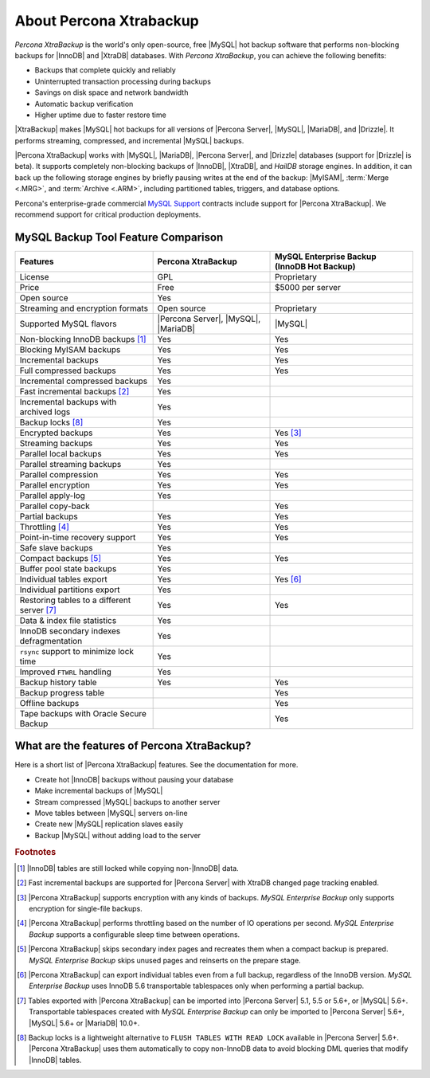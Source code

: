 ==========================
 About Percona Xtrabackup
==========================


*Percona XtraBackup* is the world's only open-source, free |MySQL| hot backup software that performs non-blocking backups for |InnoDB| and |XtraDB| databases. With *Percona XtraBackup*, you can achieve the following benefits:

* Backups that complete quickly and reliably

* Uninterrupted transaction processing during backups

* Savings on disk space and network bandwidth

* Automatic backup verification

* Higher uptime due to faster restore time

|XtraBackup| makes |MySQL| hot backups for all versions of |Percona Server|, |MySQL|, |MariaDB|, and |Drizzle|. It performs streaming, compressed, and incremental |MySQL| backups.

|Percona XtraBackup| works with |MySQL|, |MariaDB|, |Percona Server|, and |Drizzle| databases (support for |Drizzle| is beta). It supports completely non-blocking backups of |InnoDB|, |XtraDB|, and *HailDB* storage engines. In addition, it can back up the following storage engines by briefly pausing writes at the end of the backup: |MyISAM|, :term:`Merge <.MRG>`, and :term:`Archive <.ARM>`, including partitioned tables, triggers, and database options.

Percona's enterprise-grade commercial `MySQL Support <http://www.percona.com/mysql-support/>`_ contracts include support for |Percona XtraBackup|. We recommend support for critical production deployments.

MySQL Backup Tool Feature Comparison
====================================

+---------------------------------------------+----------------------+-----------------------+
|Features                                     |Percona XtraBackup    |MySQL Enterprise Backup|
|                                             |                      |(InnoDB Hot Backup)    |
+=============================================+======================+=======================+
|License                                      | GPL                  | Proprietary           |      
+---------------------------------------------+----------------------+-----------------------+
|Price                                        | Free                 | $5000 per server      |      
+---------------------------------------------+----------------------+-----------------------+
|Open source                                  | Yes                  |                       |
+---------------------------------------------+----------------------+-----------------------+
|Streaming and encryption formats             | Open source          | Proprietary           |
+---------------------------------------------+----------------------+-----------------------+
|Supported MySQL flavors                      | |Percona Server|,    | |MySQL|               |
|                                             | |MySQL|,             |                       |
|                                             | |MariaDB|            |                       |
+---------------------------------------------+----------------------+-----------------------+
|Non-blocking InnoDB backups [#n-1]_          | Yes                  | Yes                   |      
+---------------------------------------------+----------------------+-----------------------+
|Blocking MyISAM backups                      | Yes                  | Yes                   |      
+---------------------------------------------+----------------------+-----------------------+
|Incremental backups                          | Yes                  | Yes                   |      
+---------------------------------------------+----------------------+-----------------------+
|Full compressed backups                      | Yes                  | Yes                   |
+---------------------------------------------+----------------------+-----------------------+
|Incremental compressed backups               | Yes                  |                       |
+---------------------------------------------+----------------------+-----------------------+
|Fast incremental backups [#n-2]_             | Yes                  |                       |
+---------------------------------------------+----------------------+-----------------------+
|Incremental backups with archived logs       | Yes                  |                       |      
+---------------------------------------------+----------------------+-----------------------+
|Backup locks [#n-8]_                         | Yes                  |                       |
+---------------------------------------------+----------------------+-----------------------+
|Encrypted backups                            | Yes                  | Yes [#n-3]_           |      
+---------------------------------------------+----------------------+-----------------------+
|Streaming backups                            | Yes                  | Yes                   |      
+---------------------------------------------+----------------------+-----------------------+
|Parallel local backups                       | Yes                  | Yes                   |      
+---------------------------------------------+----------------------+-----------------------+
|Parallel streaming backups                   | Yes                  |                       |
+---------------------------------------------+----------------------+-----------------------+
|Parallel compression                         | Yes                  | Yes                   |
+---------------------------------------------+----------------------+-----------------------+
|Parallel encryption                          | Yes                  | Yes                   |
+---------------------------------------------+----------------------+-----------------------+
|Parallel apply-log                           | Yes                  |                       |
+---------------------------------------------+----------------------+-----------------------+
|Parallel copy-back                           |                      | Yes                   |
+---------------------------------------------+----------------------+-----------------------+
|Partial backups                              | Yes                  | Yes                   |      
+---------------------------------------------+----------------------+-----------------------+
|Throttling [#n-4]_                           | Yes                  | Yes                   |      
+---------------------------------------------+----------------------+-----------------------+
|Point-in-time recovery support               | Yes                  | Yes                   |      
+---------------------------------------------+----------------------+-----------------------+
|Safe slave backups                           | Yes                  |                       |      
+---------------------------------------------+----------------------+-----------------------+
|Compact backups [#n-5]_                      | Yes                  | Yes                   |      
+---------------------------------------------+----------------------+-----------------------+
|Buffer pool state backups                    | Yes                  |                       |      
+---------------------------------------------+----------------------+-----------------------+
|Individual tables export                     | Yes                  | Yes [#n-6]_           |      
+---------------------------------------------+----------------------+-----------------------+
|Individual partitions export                 | Yes                  |                       |
+---------------------------------------------+----------------------+-----------------------+
|Restoring tables to a different server       | Yes                  | Yes                   |      
|[#n-7]_                                      |                      |                       |   
+---------------------------------------------+----------------------+-----------------------+
|Data & index file statistics                 | Yes                  |                       |
+---------------------------------------------+----------------------+-----------------------+
|InnoDB secondary indexes defragmentation     | Yes                  |                       |
+---------------------------------------------+----------------------+-----------------------+
|``rsync`` support to minimize lock time      | Yes                  |                       |
+---------------------------------------------+----------------------+-----------------------+
|Improved ``FTWRL`` handling                  | Yes                  |                       |
+---------------------------------------------+----------------------+-----------------------+
|Backup history table                         | Yes                  | Yes                   |
+---------------------------------------------+----------------------+-----------------------+
|Backup progress table                        |                      | Yes                   |
+---------------------------------------------+----------------------+-----------------------+
|Offline backups                              |                      | Yes                   |      
+---------------------------------------------+----------------------+-----------------------+
|Tape backups with Oracle Secure Backup       |                      | Yes                   |
+---------------------------------------------+----------------------+-----------------------+



What are the features of Percona XtraBackup?
============================================

Here is a short list of |Percona XtraBackup| features. See the documentation for more.

* Create hot |InnoDB| backups without pausing your database
* Make incremental backups of |MySQL|
* Stream compressed |MySQL| backups to another server
* Move tables between |MySQL| servers on-line
* Create new |MySQL| replication slaves easily
* Backup |MySQL| without adding load to the server



.. rubric:: Footnotes

.. [#n-1] |InnoDB| tables are still locked while copying non-|InnoDB| data.

.. [#n-2] Fast incremental backups are supported for |Percona Server| with XtraDB changed page tracking enabled.

.. [#n-3] |Percona XtraBackup| supports encryption with any kinds of backups. *MySQL Enterprise Backup* only supports encryption for single-file backups.

.. [#n-4] |Percona XtraBackup| performs throttling based on the number of IO operations per second. *MySQL Enterprise Backup* supports a configurable sleep time between operations.

.. [#n-5] |Percona XtraBackup| skips secondary index pages and recreates them when a compact backup is prepared. *MySQL Enterprise Backup* skips unused pages and reinserts on the prepare stage.

.. [#n-6] |Percona XtraBackup| can export individual tables even from a full backup, regardless of the InnoDB version. *MySQL Enterprise Backup* uses InnoDB 5.6 transportable tablespaces only when performing a partial backup.

.. [#n-7] Tables exported with |Percona XtraBackup| can be imported into |Percona Server| 5.1, 5.5 or 5.6+, or |MySQL| 5.6+. Transportable tablespaces created with *MySQL Enterprise Backup* can only be imported to |Percona Server| 5.6+, |MySQL| 5.6+ or |MariaDB| 10.0+.

.. [#n-8] Backup locks is a lightweight alternative to ``FLUSH TABLES WITH READ LOCK`` available in |Percona Server| 5.6+. |Percona XtraBackup| uses them automatically to copy non-InnoDB data to avoid blocking DML queries that modify |InnoDB| tables.
